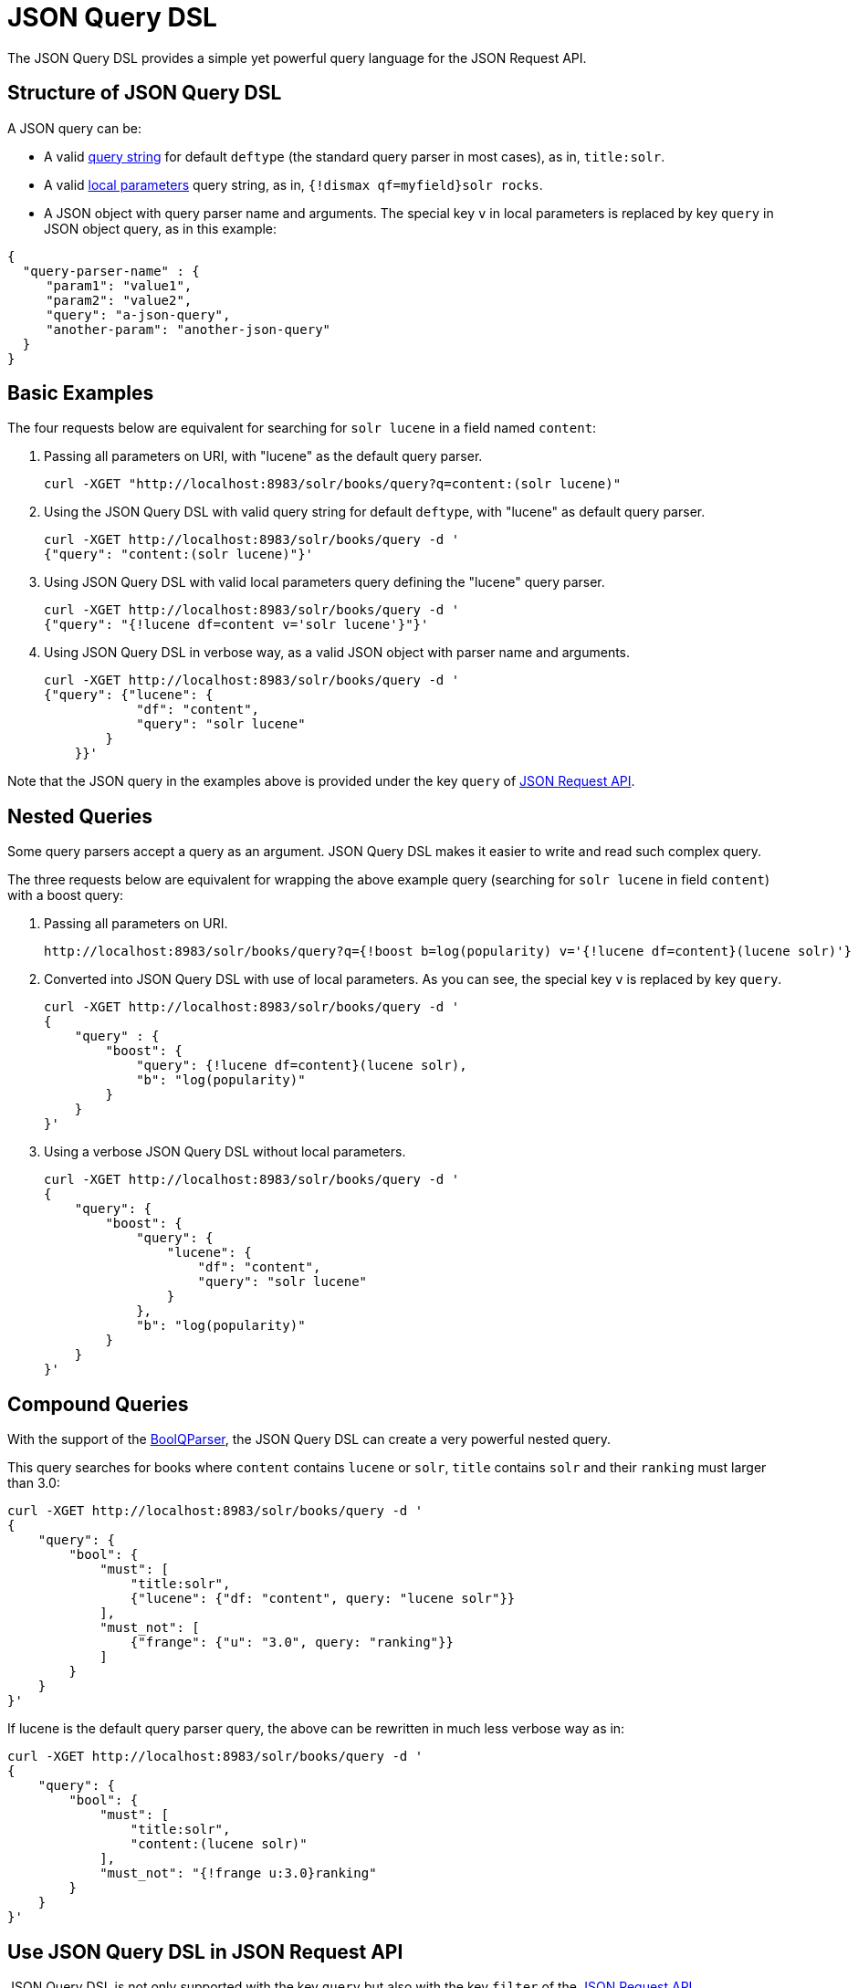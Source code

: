 = JSON Query DSL
:page-shortname: json-query-dsl
:page-permalink: json-query-dsl.html
// Licensed to the Apache Software Foundation (ASF) under one
// or more contributor license agreements.  See the NOTICE file
// distributed with this work for additional information
// regarding copyright ownership.  The ASF licenses this file
// to you under the Apache License, Version 2.0 (the
// "License"); you may not use this file except in compliance
// with the License.  You may obtain a copy of the License at
//
//   http://www.apache.org/licenses/LICENSE-2.0
//
// Unless required by applicable law or agreed to in writing,
// software distributed under the License is distributed on an
// "AS IS" BASIS, WITHOUT WARRANTIES OR CONDITIONS OF ANY
// KIND, either express or implied.  See the License for the
// specific language governing permissions and limitations
// under the License.

The JSON Query DSL provides a simple yet powerful query language for the JSON Request API.

== Structure of JSON Query DSL
A JSON query can be:

* A valid <<the-standard-query-parser.adoc#the-standard-query-parser,query string>> for default `deftype` (the standard query parser in most cases), as in, `title:solr`.

* A valid <<local-parameters-in-queries.adoc#local-parameters-in-queries,local parameters>> query string, as in, `{!dismax qf=myfield}solr rocks`.

* A JSON object with query parser name and arguments.
The special key `v` in local parameters is replaced by key `query` in JSON object query, as in this example:

[source,json]
{
  "query-parser-name" : {
     "param1": "value1",
     "param2": "value2",
     "query": "a-json-query",
     "another-param": "another-json-query"
  }
}

== Basic Examples
The four requests below are equivalent for searching for `solr lucene` in a field named `content`:

. Passing all parameters on URI, with "lucene" as the default query parser.
+
[source,bash]
curl -XGET "http://localhost:8983/solr/books/query?q=content:(solr lucene)"

. Using the JSON Query DSL with valid query string for default `deftype`, with "lucene" as default query parser.
+
[source,bash]
curl -XGET http://localhost:8983/solr/books/query -d '
{"query": "content:(solr lucene)"}'

. Using JSON Query DSL with valid local parameters query defining the "lucene" query parser.
+
[source,bash]
curl -XGET http://localhost:8983/solr/books/query -d '
{"query": "{!lucene df=content v='solr lucene'}"}'


. Using JSON Query DSL in verbose way, as a valid JSON object with parser name and arguments.
+
[source,bash]
curl -XGET http://localhost:8983/solr/books/query -d '
{"query": {"lucene": {
            "df": "content",
            "query": "solr lucene"
        }
    }}'

Note that the JSON query in the examples above is provided under the key `query` of <<json-request-api.adoc#json-request-api,JSON Request API>>.

== Nested Queries
Some query parsers accept a query as an argument. JSON Query DSL makes it easier to write and read such complex query.

The three requests below are equivalent for wrapping the above example query (searching for `solr lucene` in field `content`) with a boost query:

. Passing all parameters on URI.
+
[source,bash]
http://localhost:8983/solr/books/query?q={!boost b=log(popularity) v='{!lucene df=content}(lucene solr)'}

. Converted into JSON Query DSL with use of local parameters.
As you can see, the special key `v` is replaced by key `query`.
+
[source,bash]
curl -XGET http://localhost:8983/solr/books/query -d '
{
    "query" : {
        "boost": {
            "query": {!lucene df=content}(lucene solr),
            "b": "log(popularity)"
        }
    }
}'

. Using a verbose JSON Query DSL without local parameters.
+
[source,bash]
curl -XGET http://localhost:8983/solr/books/query -d '
{
    "query": {
        "boost": {
            "query": {
                "lucene": {
                    "df": "content",
                    "query": "solr lucene"
                }
            },
            "b": "log(popularity)"
        }
    }
}'

== Compound Queries
With the support of the <<other-parsers.adoc#boolean-query-parser,BoolQParser>>, the JSON Query DSL can create a very powerful nested query.

This query searches for books where `content` contains `lucene` or `solr`, `title` contains `solr` and their `ranking` must larger than 3.0:

[source,bash]
curl -XGET http://localhost:8983/solr/books/query -d '
{
    "query": {
        "bool": {
            "must": [
                "title:solr",
                {"lucene": {"df: "content", query: "lucene solr"}}
            ],
            "must_not": [
                {"frange": {"u": "3.0", query: "ranking"}}
            ]
        }
    }
}'

If lucene is the default query parser query, the above can be rewritten in much less verbose way as in:

[source,bash]
curl -XGET http://localhost:8983/solr/books/query -d '
{
    "query": {
        "bool": {
            "must": [
                "title:solr",
                "content:(lucene solr)"
            ],
            "must_not": "{!frange u:3.0}ranking"
        }
    }
}'

== Use JSON Query DSL in JSON Request API
JSON Query DSL is not only supported with the key `query` but also with the key `filter` of the <<json-request-api.adoc#json-request-api,JSON Request API>>.

For example, the above query can be rewritten using filter clause like this:

[source,bash]
curl -XGET http://localhost:8983/solr/books/query -d '
{
    "query": {
        "bool": {
            "must_not": "{!frange u:3.0}ranking"
        }
    },
    "filter: [
        "title:solr",
        { "lucene" : {"df: "content", query : "lucene solr" }}
    ]
}'
